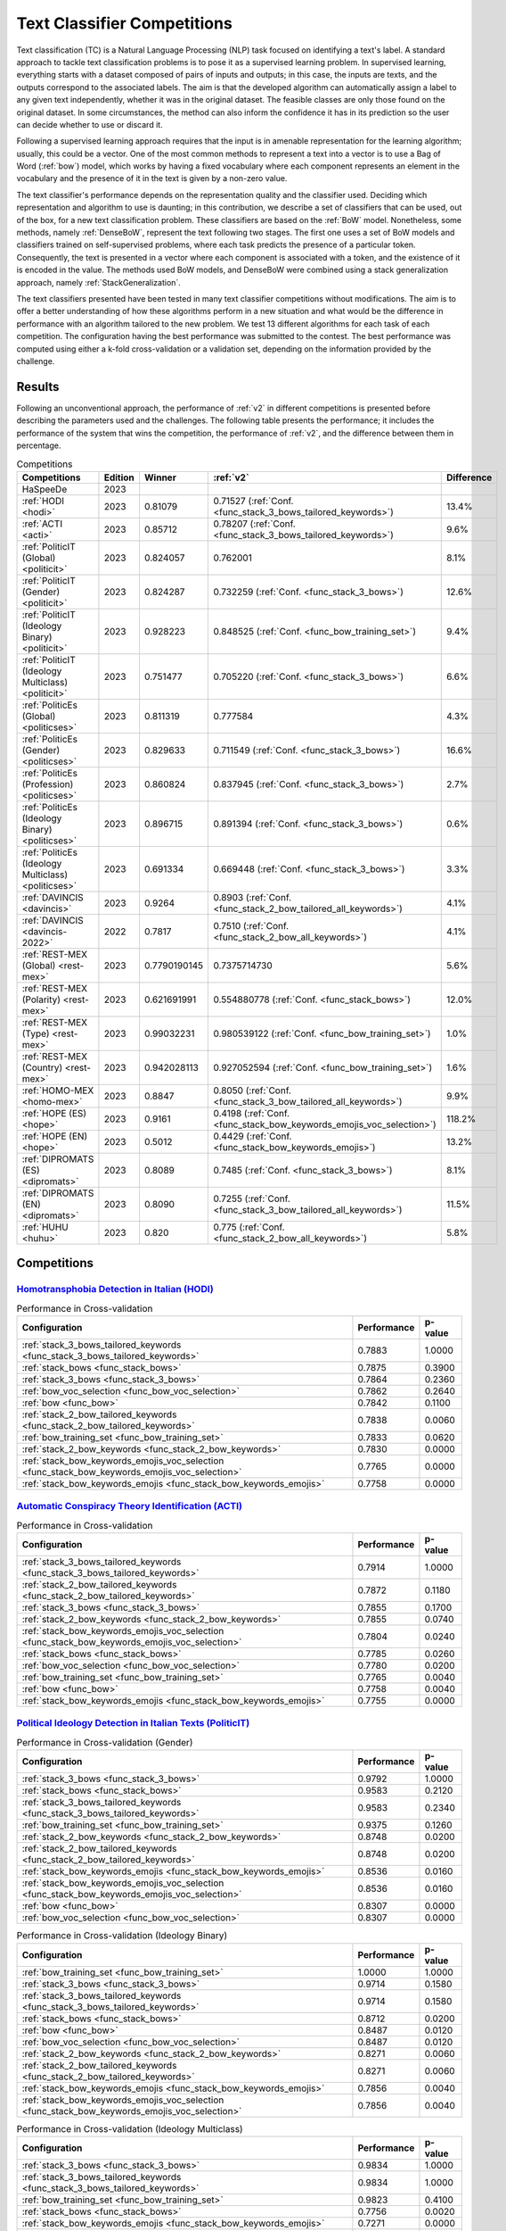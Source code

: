 .. _competition:

====================================
Text Classifier Competitions
====================================
.. image:: https://github.com/INGEOTEC/EvoMSA/actions/workflows/test.yaml/badge.svg
		:target: https://github.com/INGEOTEC/EvoMSA/actions/workflows/test.yaml

.. image:: https://coveralls.io/repos/github/INGEOTEC/EvoMSA/badge.svg?branch=develop
		:target: https://coveralls.io/github/INGEOTEC/EvoMSA?branch=develop

.. image:: https://badge.fury.io/py/EvoMSA.svg
		:target: https://badge.fury.io/py/EvoMSA

.. image:: https://dev.azure.com/conda-forge/feedstock-builds/_apis/build/status/evomsa-feedstock?branchName=main
	    :target: https://dev.azure.com/conda-forge/feedstock-builds/_build/latest?definitionId=16466&branchName=main

.. image:: https://img.shields.io/conda/vn/conda-forge/evomsa.svg
		:target: https://anaconda.org/conda-forge/evomsa

.. image:: https://img.shields.io/conda/pn/conda-forge/evomsa.svg
		:target: https://anaconda.org/conda-forge/evomsa

.. image:: https://readthedocs.org/projects/evomsa/badge/?version=docs
		:target: https://evomsa.readthedocs.io/en/docs/?badge=docs

.. image:: https://colab.research.google.com/assets/colab-badge.svg
		:target: https://colab.research.google.com/github/INGEOTEC/EvoMSA/blob/master/docs/Quickstart.ipynb	   


Text classification (TC) is a Natural Language Processing (NLP) task focused on identifying a text's label. A standard approach to tackle text classification problems is to pose it as a supervised learning problem. In supervised learning, everything starts with a dataset composed of pairs of inputs and outputs; in this case, the inputs are texts, and the outputs correspond to the associated labels. The aim is that the developed algorithm can automatically assign a label to any given text independently, whether it was in the original dataset. The feasible classes are only those found on the original dataset. In some circumstances, the method can also inform the confidence it has in its prediction so the user can decide whether to use or discard it.

Following a supervised learning approach requires that the input is in amenable representation for the learning algorithm; usually, this could be a vector. One of the most common methods to represent a text into a vector is to use a Bag of Word (:ref:`bow`) model, which works by having a fixed vocabulary where each component represents an element in the vocabulary and the presence of it in the text is given by a non-zero value.

The text classifier's performance depends on the representation quality and the classifier used. Deciding which representation and algorithm to use is daunting; in this contribution, we describe a set of classifiers that can be used, out of the box, for a new text classification problem. These classifiers are based on the :ref:`BoW` model. Nonetheless, some methods, namely :ref:`DenseBoW`, represent the text following two stages. The first one uses a set of BoW models and classifiers trained on self-supervised problems, where each task predicts the presence of a particular token. Consequently, the text is presented in a vector where each component is associated with a token, and the existence of it is encoded in the value. The methods used BoW models, and DenseBoW were combined using a stack generalization approach, namely :ref:`StackGeneralization`. 

The text classifiers presented have been tested in many text classifier competitions without modifications. The aim is to offer a better understanding of how these algorithms perform in a new situation and what would be the difference in performance with an algorithm tailored to the new problem. We test 13 different algorithms for each task of each competition. The configuration having the best performance was submitted to the contest. The best performance was computed using either a k-fold cross-validation or a validation set, depending on the information provided by the challenge.

Results
------------------------------

Following an unconventional approach, the performance of :ref:`v2` in different competitions is presented before describing the parameters used and the challenges. The following table presents the performance; it includes the performance of the system that wins the competition, the performance of :ref:`v2`, and the difference between them in percentage. 

.. list-table:: Competitions 
    :header-rows: 1

    * - Competitions
      - Edition
      - Winner 
      - :ref:`v2` 
      - Difference
    * - HaSpeeDe
      - 2023 
      -
      - 
      -
    * - :ref:`HODI <hodi>` 
      - 2023
      - 0.81079 
      - 0.71527 (:ref:`Conf. <func_stack_3_bows_tailored_keywords>`)
      - 13.4%
    * - :ref:`ACTI <acti>`
      - 2023
      - 0.85712
      - 0.78207 (:ref:`Conf. <func_stack_3_bows_tailored_keywords>`)
      - 9.6%
    * - :ref:`PoliticIT (Global) <politicit>`
      - 2023
      - 0.824057
      - 0.762001
      - 8.1%
    * - :ref:`PoliticIT (Gender) <politicit>`
      - 2023
      - 0.824287
      - 0.732259 (:ref:`Conf. <func_stack_3_bows>`)
      - 12.6%
    * - :ref:`PoliticIT (Ideology Binary) <politicit>`
      - 2023
      - 0.928223
      - 0.848525 (:ref:`Conf. <func_bow_training_set>`)
      - 9.4%
    * - :ref:`PoliticIT (Ideology Multiclass) <politicit>`
      - 2023
      - 0.751477
      - 0.705220 (:ref:`Conf. <func_stack_3_bows>`)
      - 6.6%
    * - :ref:`PoliticEs (Global) <politicses>`
      - 2023
      - 0.811319
      - 0.777584
      - 4.3%
    * - :ref:`PoliticEs (Gender) <politicses>`
      - 2023
      - 0.829633
      - 0.711549 (:ref:`Conf. <func_stack_3_bows>`)
      - 16.6%
    * - :ref:`PoliticEs (Profession) <politicses>`
      - 2023
      - 0.860824
      - 0.837945 (:ref:`Conf. <func_stack_3_bows>`)
      - 2.7%
    * - :ref:`PoliticEs (Ideology Binary) <politicses>`
      - 2023
      - 0.896715
      - 0.891394 (:ref:`Conf. <func_stack_3_bows>`)
      - 0.6%
    * - :ref:`PoliticEs (Ideology Multiclass) <politicses>`
      - 2023
      - 0.691334
      - 0.669448 (:ref:`Conf. <func_stack_3_bows>`)
      - 3.3%
    * - :ref:`DAVINCIS <davincis>`
      - 2023
      - 0.9264
      - 0.8903 (:ref:`Conf. <func_stack_2_bow_tailored_all_keywords>`)
      - 4.1%
    * - :ref:`DAVINCIS <davincis-2022>`
      - 2022
      - 0.7817
      - 0.7510 (:ref:`Conf. <func_stack_2_bow_all_keywords>`)
      - 4.1%
    * - :ref:`REST-MEX (Global) <rest-mex>`
      - 2023
      - 0.7790190145
      - 0.7375714730
      - 5.6%
    * - :ref:`REST-MEX (Polarity) <rest-mex>`
      - 2023
      - 0.621691991
      - 0.554880778 (:ref:`Conf. <func_stack_bows>`)
      - 12.0%
    * - :ref:`REST-MEX (Type) <rest-mex>`
      - 2023
      - 0.99032231
      - 0.980539122 (:ref:`Conf. <func_bow_training_set>`)
      - 1.0%
    * - :ref:`REST-MEX (Country) <rest-mex>`
      - 2023
      - 0.942028113
      - 0.927052594 (:ref:`Conf. <func_bow_training_set>`)
      - 1.6%    
    * - :ref:`HOMO-MEX <homo-mex>`
      - 2023
      - 0.8847
      - 0.8050 (:ref:`Conf. <func_stack_3_bow_tailored_all_keywords>`)
      - 9.9%
    * - :ref:`HOPE (ES) <hope>`
      - 2023
      - 0.9161
      - 0.4198 (:ref:`Conf. <func_stack_bow_keywords_emojis_voc_selection>`)
      - 118.2%
    * - :ref:`HOPE (EN) <hope>`
      - 2023
      - 0.5012
      - 0.4429 (:ref:`Conf. <func_stack_bow_keywords_emojis>`)
      - 13.2%
    * - :ref:`DIPROMATS (ES) <dipromats>`
      - 2023
      - 0.8089
      - 0.7485 (:ref:`Conf. <func_stack_3_bows>`)
      - 8.1%
    * - :ref:`DIPROMATS (EN) <dipromats>`
      - 2023
      - 0.8090
      - 0.7255 (:ref:`Conf. <func_stack_3_bow_tailored_all_keywords>`)
      - 11.5%
    * - :ref:`HUHU <huhu>`
      - 2023
      - 0.820
      - 0.775 (:ref:`Conf. <func_stack_2_bow_all_keywords>`)
      - 5.8%

Competitions
------------------------------

.. _hodi:

`Homotransphobia Detection in Italian (HODI) <https://hodi-evalita.github.io>`_
^^^^^^^^^^^^^^^^^^^^^^^^^^^^^^^^^^^^^^^^^^^^^^^^^^^^^^^^^^^^^^^^^^^^^^^^^^^^^^^^^

.. list-table:: Performance in Cross-validation
    :header-rows: 1

    * - Configuration
      - Performance
      - p-value
    * - :ref:`stack_3_bows_tailored_keywords <func_stack_3_bows_tailored_keywords>`
      - 0.7883
      - 1.0000
    * - :ref:`stack_bows <func_stack_bows>`
      - 0.7875
      - 0.3900
    * - :ref:`stack_3_bows <func_stack_3_bows>`
      - 0.7864
      - 0.2360
    * - :ref:`bow_voc_selection <func_bow_voc_selection>`
      - 0.7862
      - 0.2640
    * - :ref:`bow <func_bow>`
      - 0.7842
      - 0.1100
    * - :ref:`stack_2_bow_tailored_keywords <func_stack_2_bow_tailored_keywords>`
      - 0.7838
      - 0.0060
    * - :ref:`bow_training_set <func_bow_training_set>`
      - 0.7833
      - 0.0620
    * - :ref:`stack_2_bow_keywords <func_stack_2_bow_keywords>`
      - 0.7830
      - 0.0000
    * - :ref:`stack_bow_keywords_emojis_voc_selection <func_stack_bow_keywords_emojis_voc_selection>`
      - 0.7765
      - 0.0000
    * - :ref:`stack_bow_keywords_emojis <func_stack_bow_keywords_emojis>`
      - 0.7758
      - 0.0000

.. _acti:

`Automatic Conspiracy Theory Identification (ACTI) <https://russogiuseppe.github.io/ACTI>`_
^^^^^^^^^^^^^^^^^^^^^^^^^^^^^^^^^^^^^^^^^^^^^^^^^^^^^^^^^^^^^^^^^^^^^^^^^^^^^^^^^^^^^^^^^^^^^^

.. list-table:: Performance in Cross-validation
    :header-rows: 1

    * - Configuration
      - Performance
      - p-value
    * - :ref:`stack_3_bows_tailored_keywords <func_stack_3_bows_tailored_keywords>`
      - 0.7914
      - 1.0000
    * - :ref:`stack_2_bow_tailored_keywords <func_stack_2_bow_tailored_keywords>`
      - 0.7872
      - 0.1180
    * - :ref:`stack_3_bows <func_stack_3_bows>`
      - 0.7855
      - 0.1700
    * - :ref:`stack_2_bow_keywords <func_stack_2_bow_keywords>`
      - 0.7855
      - 0.0740
    * - :ref:`stack_bow_keywords_emojis_voc_selection <func_stack_bow_keywords_emojis_voc_selection>`
      - 0.7804
      - 0.0240
    * - :ref:`stack_bows <func_stack_bows>`
      - 0.7785
      - 0.0260
    * - :ref:`bow_voc_selection <func_bow_voc_selection>`
      - 0.7780
      - 0.0200
    * - :ref:`bow_training_set <func_bow_training_set>`
      - 0.7765
      - 0.0040
    * - :ref:`bow <func_bow>`
      - 0.7758
      - 0.0040
    * - :ref:`stack_bow_keywords_emojis <func_stack_bow_keywords_emojis>`
      - 0.7755
      - 0.0000


.. _politicit:

`Political Ideology Detection in Italian Texts (PoliticIT) <https://codalab.lisn.upsaclay.fr/competitions/8507>`_ 
^^^^^^^^^^^^^^^^^^^^^^^^^^^^^^^^^^^^^^^^^^^^^^^^^^^^^^^^^^^^^^^^^^^^^^^^^^^^^^^^^^^^^^^^^^^^^^^^^^^^^^^^^^^^^^^^^^^^

.. list-table:: Performance in Cross-validation (Gender)
    :header-rows: 1

    * - Configuration
      - Performance
      - p-value
    * - :ref:`stack_3_bows <func_stack_3_bows>`
      - 0.9792
      - 1.0000
    * - :ref:`stack_bows <func_stack_bows>`
      - 0.9583
      - 0.2120
    * - :ref:`stack_3_bows_tailored_keywords <func_stack_3_bows_tailored_keywords>`
      - 0.9583
      - 0.2340
    * - :ref:`bow_training_set <func_bow_training_set>`
      - 0.9375
      - 0.1260
    * - :ref:`stack_2_bow_keywords <func_stack_2_bow_keywords>`
      - 0.8748
      - 0.0200
    * - :ref:`stack_2_bow_tailored_keywords <func_stack_2_bow_tailored_keywords>`
      - 0.8748
      - 0.0200
    * - :ref:`stack_bow_keywords_emojis <func_stack_bow_keywords_emojis>`
      - 0.8536
      - 0.0160
    * - :ref:`stack_bow_keywords_emojis_voc_selection <func_stack_bow_keywords_emojis_voc_selection>`
      - 0.8536
      - 0.0160
    * - :ref:`bow <func_bow>`
      - 0.8307
      - 0.0000
    * - :ref:`bow_voc_selection <func_bow_voc_selection>`
      - 0.8307
      - 0.0000


.. list-table:: Performance in Cross-validation (Ideology Binary)
    :header-rows: 1

    * - Configuration
      - Performance
      - p-value
    * - :ref:`bow_training_set <func_bow_training_set>`
      - 1.0000
      - 1.0000
    * - :ref:`stack_3_bows <func_stack_3_bows>`
      - 0.9714
      - 0.1580
    * - :ref:`stack_3_bows_tailored_keywords <func_stack_3_bows_tailored_keywords>`
      - 0.9714
      - 0.1580
    * - :ref:`stack_bows <func_stack_bows>`
      - 0.8712
      - 0.0200
    * - :ref:`bow <func_bow>`
      - 0.8487
      - 0.0120
    * - :ref:`bow_voc_selection <func_bow_voc_selection>`
      - 0.8487
      - 0.0120
    * - :ref:`stack_2_bow_keywords <func_stack_2_bow_keywords>`
      - 0.8271
      - 0.0060
    * - :ref:`stack_2_bow_tailored_keywords <func_stack_2_bow_tailored_keywords>`
      - 0.8271
      - 0.0060
    * - :ref:`stack_bow_keywords_emojis <func_stack_bow_keywords_emojis>`
      - 0.7856
      - 0.0040
    * - :ref:`stack_bow_keywords_emojis_voc_selection <func_stack_bow_keywords_emojis_voc_selection>`
      - 0.7856
      - 0.0040


.. list-table:: Performance in Cross-validation (Ideology Multiclass)
    :header-rows: 1

    * - Configuration
      - Performance
      - p-value
    * - :ref:`stack_3_bows <func_stack_3_bows>`
      - 0.9834
      - 1.0000
    * - :ref:`stack_3_bows_tailored_keywords <func_stack_3_bows_tailored_keywords>`
      - 0.9834
      - 1.0000
    * - :ref:`bow_training_set <func_bow_training_set>`
      - 0.9823
      - 0.4100
    * - :ref:`stack_bows <func_stack_bows>`
      - 0.7756
      - 0.0020
    * - :ref:`stack_bow_keywords_emojis <func_stack_bow_keywords_emojis>`
      - 0.7271
      - 0.0000
    * - :ref:`stack_2_bow_tailored_keywords <func_stack_2_bow_tailored_keywords>`
      - 0.7271
      - 0.0000
    * - :ref:`stack_bow_keywords_emojis_voc_selection <func_stack_bow_keywords_emojis_voc_selection>`
      - 0.7111
      - 0.0000
    * - :ref:`stack_2_bow_keywords <func_stack_2_bow_keywords>`
      - 0.7111
      - 0.0000
    * - :ref:`bow <func_bow>`
      - 0.5308
      - 0.0000
    * - :ref:`bow_voc_selection <func_bow_voc_selection>`
      - 0.5308
      - 0.0000


.. _politicses:

`Political Ideology Detection in Spanish Texts (PoliticEs) <https://codalab.lisn.upsaclay.fr/competitions/10173>`_
^^^^^^^^^^^^^^^^^^^^^^^^^^^^^^^^^^^^^^^^^^^^^^^^^^^^^^^^^^^^^^^^^^^^^^^^^^^^^^^^^^^^^^^^^^^^^^^^^^^^^^^^^^^^^^^^^^^^

.. list-table:: Performance in Cross-validation (Gender)
    :header-rows: 1

    * - Configuration
      - Performance
      - p-value
    * - :ref:`bow_training_set <func_bow_training_set>`
      - 1.0000
      - 1.0000
    * - :ref:`stack_3_bows <func_stack_3_bows>`
      - 0.9764
      - 0.1080
    * - :ref:`stack_3_bows_tailored_keywords <func_stack_3_bows_tailored_keywords>`
      - 0.9643
      - 0.0660
    * - :ref:`stack_3_bow_tailored_all_keywords <func_stack_3_bow_tailored_all_keywords>`
      - 0.9643
      - 0.0660
    * - :ref:`stack_bows <func_stack_bows>`
      - 0.9406
      - 0.0200
    * - :ref:`stack_2_bow_keywords <func_stack_2_bow_keywords>`
      - 0.9406
      - 0.0200
    * - :ref:`stack_2_bow_tailored_keywords <func_stack_2_bow_tailored_keywords>`
      - 0.9406
      - 0.0200
    * - :ref:`stack_2_bow_all_keywords <func_stack_2_bow_all_keywords>`
      - 0.9406
      - 0.0200
    * - :ref:`stack_2_bow_tailored_all_keywords <func_stack_2_bow_tailored_all_keywords>`
      - 0.9406
      - 0.0200
    * - :ref:`bow <func_bow>`
      - 0.9398
      - 0.0320
    * - :ref:`bow_voc_selection <func_bow_voc_selection>`
      - 0.9398
      - 0.0320
    * - :ref:`stack_bow_keywords_emojis <func_stack_bow_keywords_emojis>`
      - 0.9291
      - 0.0180
    * - :ref:`stack_bow_keywords_emojis_voc_selection <func_stack_bow_keywords_emojis_voc_selection>`
      - 0.9291
      - 0.0180



.. list-table:: Performance in Cross-validation (Profession)
    :header-rows: 1

    * - Configuration
      - Performance
      - p-value
    * - :ref:`stack_3_bows <func_stack_3_bows>`
      - 1.0000
      - 1.0000
    * - :ref:`bow_training_set <func_bow_training_set>`
      - 1.0000
      - 1.0000
    * - :ref:`stack_3_bows_tailored_keywords <func_stack_3_bows_tailored_keywords>`
      - 1.0000
      - 1.0000
    * - :ref:`stack_3_bow_tailored_all_keywords <func_stack_3_bow_tailored_all_keywords>`
      - 1.0000
      - 1.0000
    * - :ref:`bow <func_bow>`
      - 0.9756
      - 0.0680
    * - :ref:`bow_voc_selection <func_bow_voc_selection>`
      - 0.9756
      - 0.0680
    * - :ref:`stack_bows <func_stack_bows>`
      - 0.9597
      - 0.1920
    * - :ref:`stack_bow_keywords_emojis <func_stack_bow_keywords_emojis>`
      - 0.9352
      - 0.1000
    * - :ref:`stack_bow_keywords_emojis_voc_selection <func_stack_bow_keywords_emojis_voc_selection>`
      - 0.9352
      - 0.1000
    * - :ref:`stack_2_bow_keywords <func_stack_2_bow_keywords>`
      - 0.9105
      - 0.0920
    * - :ref:`stack_2_bow_all_keywords <func_stack_2_bow_all_keywords>`
      - 0.9105
      - 0.0920
    * - :ref:`stack_2_bow_tailored_keywords <func_stack_2_bow_tailored_keywords>`
      - 0.9022
      - 0.0880
    * - :ref:`stack_2_bow_tailored_all_keywords <func_stack_2_bow_tailored_all_keywords>`
      - 0.9022
      - 0.0880


.. list-table:: Performance in Cross-validation (Ideology Binary)
    :header-rows: 1

    * - Configuration
      - Performance
      - p-value
    * - :ref:`stack_3_bows <func_stack_3_bows>`
      - 1.0000
      - 1.0000
    * - :ref:`bow_training_set <func_bow_training_set>`
      - 1.0000
      - 1.0000
    * - :ref:`stack_3_bows_tailored_keywords <func_stack_3_bows_tailored_keywords>`
      - 1.0000
      - 1.0000
    * - :ref:`stack_3_bow_tailored_all_keywords <func_stack_3_bow_tailored_all_keywords>`
      - 1.0000
      - 1.0000
    * - :ref:`stack_bow_keywords_emojis_voc_selection <func_stack_bow_keywords_emojis_voc_selection>`
      - 0.9657
      - 0.0740
    * - :ref:`stack_2_bow_keywords <func_stack_2_bow_keywords>`
      - 0.9657
      - 0.0760
    * - :ref:`stack_2_bow_tailored_keywords <func_stack_2_bow_tailored_keywords>`
      - 0.9657
      - 0.0760
    * - :ref:`stack_2_bow_all_keywords <func_stack_2_bow_all_keywords>`
      - 0.9657
      - 0.0760
    * - :ref:`stack_2_bow_tailored_all_keywords <func_stack_2_bow_tailored_all_keywords>`
      - 0.9657
      - 0.0760
    * - :ref:`bow <func_bow>`
      - 0.9545
      - 0.0420
    * - :ref:`bow_voc_selection <func_bow_voc_selection>`
      - 0.9545
      - 0.0420
    * - :ref:`stack_bows <func_stack_bows>`
      - 0.9545
      - 0.0420
    * - :ref:`stack_bow_keywords_emojis <func_stack_bow_keywords_emojis>`
      - 0.9541
      - 0.0620


.. list-table:: Performance in Cross-validation (Ideology Multiclass)
    :header-rows: 1

    * - Configuration
      - Performance
      - p-value
    * - :ref:`stack_3_bows <func_stack_3_bows>`
      - 1.0000
      - 1.0000
    * - :ref:`bow_training_set <func_bow_training_set>`
      - 1.0000
      - 1.0000
    * - :ref:`stack_3_bows_tailored_keywords <func_stack_3_bows_tailored_keywords>`
      - 0.9889
      - 0.1780
    * - :ref:`stack_3_bow_tailored_all_keywords <func_stack_3_bow_tailored_all_keywords>`
      - 0.9889
      - 0.1780
    * - :ref:`bow <func_bow>`
      - 0.9644
      - 0.0400
    * - :ref:`bow_voc_selection <func_bow_voc_selection>`
      - 0.9644
      - 0.0400
    * - :ref:`stack_bows <func_stack_bows>`
      - 0.9369
      - 0.0160
    * - :ref:`stack_2_bow_keywords <func_stack_2_bow_keywords>`
      - 0.9225
      - 0.0000
    * - :ref:`stack_2_bow_all_keywords <func_stack_2_bow_all_keywords>`
      - 0.9225
      - 0.0000
    * - :ref:`stack_2_bow_tailored_keywords <func_stack_2_bow_tailored_keywords>`
      - 0.9121
      - 0.0040
    * - :ref:`stack_2_bow_tailored_all_keywords <func_stack_2_bow_tailored_all_keywords>`
      - 0.9121
      - 0.0040
    * - :ref:`stack_bow_keywords_emojis_voc_selection <func_stack_bow_keywords_emojis_voc_selection>`
      - 0.8475
      - 0.0000
    * - :ref:`stack_bow_keywords_emojis <func_stack_bow_keywords_emojis>`
      - 0.8467
      - 0.0000


.. _davincis:

`Detection of Aggressive and Violent Incidents from Social Media in Spanish (DAVINCIS) <https://sites.google.com/view/davincis-iberlef-2023>`_
^^^^^^^^^^^^^^^^^^^^^^^^^^^^^^^^^^^^^^^^^^^^^^^^^^^^^^^^^^^^^^^^^^^^^^^^^^^^^^^^^^^^^^^^^^^^^^^^^^^^^^^^^^^^^^^^^^^^^^^^^^^^^^^^^^^^^^^^^^^^^^^^

.. list-table:: Performance in Cross-validation
    :header-rows: 1

    * - Configuration
      - Performance
      - p-value
    * - :ref:`stack_2_bow_tailored_all_keywords <func_stack_2_bow_tailored_all_keywords>`
      - 0.8984
      - 1.0000
    * - :ref:`stack_3_bows_tailored_keywords <func_stack_3_bows_tailored_keywords>`
      - 0.8971
      - 0.2260
    * - :ref:`stack_3_bow_tailored_all_keywords <func_stack_3_bow_tailored_all_keywords>`
      - 0.8968
      - 0.2120
    * - :ref:`stack_2_bow_tailored_keywords <func_stack_2_bow_tailored_keywords>`
      - 0.8966
      - 0.1580
    * - :ref:`stack_2_bow_keywords <func_stack_2_bow_keywords>`
      - 0.8955
      - 0.0540
    * - :ref:`stack_2_bow_all_keywords <func_stack_2_bow_all_keywords>`
      - 0.8951
      - 0.0440
    * - :ref:`stack_3_bows <func_stack_3_bows>`
      - 0.8931
      - 0.0760
    * - :ref:`bow_voc_selection <func_bow_voc_selection>`
      - 0.8907
      - 0.0260
    * - :ref:`bow <func_bow>`
      - 0.8894
      - 0.0180
    * - :ref:`bow_training_set <func_bow_training_set>`
      - 0.8892
      - 0.0060
    * - :ref:`stack_bows <func_stack_bows>`
      - 0.8879
      - 0.0020
    * - :ref:`stack_bow_keywords_emojis <func_stack_bow_keywords_emojis>`
      - 0.8863
      - 0.0000
    * - :ref:`stack_bow_keywords_emojis_voc_selection <func_stack_bow_keywords_emojis_voc_selection>`
      - 0.8859
      - 0.0000

.. _davincis-2022:

`Detection of Aggressive and Violent Incidents from Social Media in Spanish (DAVINCIS 2022) <https://sites.google.com/view/davincis-iberlef/home>`_
^^^^^^^^^^^^^^^^^^^^^^^^^^^^^^^^^^^^^^^^^^^^^^^^^^^^^^^^^^^^^^^^^^^^^^^^^^^^^^^^^^^^^^^^^^^^^^^^^^^^^^^^^^^^^^^^^^^^^^^^^^^^^^^^^^^^^^^^^^^^^^^^^^^^^

.. list-table:: Performance in Cross-validation
    :header-rows: 1

    * - Configuration
      - Performance
      - p-value
    * - :ref:`stack_2_bow_all_keywords <func_stack_2_bow_all_keywords>`
      - 0.8447
      - 1.0000
    * - :ref:`stack_2_bow_tailored_all_keywords <func_stack_2_bow_tailored_all_keywords>`
      - 0.8361
      - 0.0000
    * - :ref:`stack_3_bow_tailored_all_keywords <func_stack_3_bow_tailored_all_keywords>`
      - 0.8219
      - 0.0000
    * - :ref:`stack_bow_keywords_emojis <func_stack_bow_keywords_emojis>`
      - 0.7595
      - 0.0000
    * - :ref:`stack_bow_keywords_emojis_voc_selection <func_stack_bow_keywords_emojis_voc_selection>`
      - 0.7588
      - 0.0000
    * - :ref:`stack_2_bow_tailored_keywords <func_stack_2_bow_tailored_keywords>`
      - 0.7572
      - 0.0000
    * - :ref:`stack_3_bows_tailored_keywords <func_stack_3_bows_tailored_keywords>`
      - 0.7555
      - 0.0000
    * - :ref:`stack_2_bow_keywords <func_stack_2_bow_keywords>`
      - 0.7525
      - 0.0000
    * - :ref:`bow_voc_selection <func_bow_voc_selection>`
      - 0.7342
      - 0.0000
    * - :ref:`bow_training_set <func_bow_training_set>`
      - 0.7337
      - 0.0000
    * - :ref:`stack_bows <func_stack_bows>`
      - 0.7329
      - 0.0000
    * - :ref:`stack_3_bows <func_stack_3_bows>`
      - 0.7329
      - 0.0000
    * - :ref:`bow <func_bow>`
      - 0.7324
      - 0.0000


.. _rest-mex:

`Research on Sentiment Analysis Task for Mexican Tourist Texts (REST-MEX) <https://sites.google.com/cimat.mx/rest-mex2023>`_
^^^^^^^^^^^^^^^^^^^^^^^^^^^^^^^^^^^^^^^^^^^^^^^^^^^^^^^^^^^^^^^^^^^^^^^^^^^^^^^^^^^^^^^^^^^^^^^^^^^^^^^^^^^^^^^^^^^^^^^^^^^^^^

.. list-table:: Performance in Cross-validation (Polarity)
    :header-rows: 1

    * - Configuration
      - Performance
      - p-value
    * - :ref:`stack_bows <func_stack_bows>`
      - 0.5605
      - 1.0000
    * - :ref:`stack_3_bows <func_stack_3_bows>`
      - 0.5603
      - 0.4140
    * - :ref:`stack_3_bows_tailored_keywords <func_stack_3_bows_tailored_keywords>`
      - 0.5472
      - 0.0000
    * - :ref:`stack_3_bow_tailored_all_keywords <func_stack_3_bow_tailored_all_keywords>`
      - 0.5467
      - 0.0000
    * - :ref:`stack_2_bow_tailored_keywords <func_stack_2_bow_tailored_keywords>`
      - 0.5448
      - 0.0000
    * - :ref:`stack_2_bow_tailored_all_keywords <func_stack_2_bow_tailored_all_keywords>`
      - 0.5446
      - 0.0000
    * - :ref:`stack_2_bow_all_keywords <func_stack_2_bow_all_keywords>`
      - 0.5431
      - 0.0000
    * - :ref:`stack_2_bow_keywords <func_stack_2_bow_keywords>`
      - 0.5420
      - 0.0000
    * - :ref:`stack_bow_keywords_emojis_voc_selection <func_stack_bow_keywords_emojis_voc_selection>`
      - 0.5346
      - 0.0000
    * - :ref:`stack_bow_keywords_emojis <func_stack_bow_keywords_emojis>`
      - 0.5310
      - 0.0000
    * - :ref:`bow_training_set <func_bow_training_set>`
      - 0.5179
      - 0.0000
    * - :ref:`bow <func_bow>`
      - 0.5167
      - 0.0000
    * - :ref:`bow_voc_selection <func_bow_voc_selection>`
      - 0.5152
      - 0.0000

.. list-table:: Performance in Cross-validation (Type)
    :header-rows: 1

    * - Configuration
      - Performance
      - p-value
    * - :ref:`bow_training_set <func_bow_training_set>`
      - 0.9802
      - 1.0000
    * - :ref:`bow <func_bow>`
      - 0.9793
      - 0.0040
    * - :ref:`stack_3_bows <func_stack_3_bows>`
      - 0.9793
      - 0.0000
    * - :ref:`bow_voc_selection <func_bow_voc_selection>`
      - 0.9792
      - 0.0000
    * - :ref:`stack_3_bow_tailored_all_keywords <func_stack_3_bow_tailored_all_keywords>`
      - 0.9783
      - 0.0000
    * - :ref:`stack_3_bows_tailored_keywords <func_stack_3_bows_tailored_keywords>`
      - 0.9783
      - 0.0000
    * - :ref:`stack_bows <func_stack_bows>`
      - 0.9782
      - 0.0000
    * - :ref:`stack_2_bow_tailored_keywords <func_stack_2_bow_tailored_keywords>`
      - 0.9773
      - 0.0000
    * - :ref:`stack_2_bow_tailored_all_keywords <func_stack_2_bow_tailored_all_keywords>`
      - 0.9773
      - 0.0000
    * - :ref:`stack_2_bow_keywords <func_stack_2_bow_keywords>`
      - 0.9769
      - 0.0000
    * - :ref:`stack_2_bow_all_keywords <func_stack_2_bow_all_keywords>`
      - 0.9768
      - 0.0000
    * - :ref:`stack_bow_keywords_emojis <func_stack_bow_keywords_emojis>`
      - 0.9743
      - 0.0000
    * - :ref:`stack_bow_keywords_emojis_voc_selection <func_stack_bow_keywords_emojis_voc_selection>`
      - 0.9742
      - 0.0000


.. list-table:: Performance in Cross-validation (Country)
    :header-rows: 1

    * - Configuration
      - Performance
      - p-value
    * - :ref:`bow_training_set <func_bow_training_set>`
      - 0.9260
      - 1.0000
    * - :ref:`stack_3_bows <func_stack_3_bows>`
      - 0.9225
      - 0.0000
    * - :ref:`bow_voc_selection <func_bow_voc_selection>`
      - 0.9200
      - 0.0000
    * - :ref:`bow <func_bow>`
      - 0.9194
      - 0.0000
    * - :ref:`stack_bows <func_stack_bows>`
      - 0.9167
      - 0.0000
    * - :ref:`stack_3_bow_tailored_all_keywords <func_stack_3_bow_tailored_all_keywords>`
      - 0.9166
      - 0.0000
    * - :ref:`stack_3_bows_tailored_keywords <func_stack_3_bows_tailored_keywords>`
      - 0.9164
      - 0.0000
    * - :ref:`stack_2_bow_tailored_all_keywords <func_stack_2_bow_tailored_all_keywords>`
      - 0.9101
      - 0.0000
    * - :ref:`stack_2_bow_tailored_keywords <func_stack_2_bow_tailored_keywords>`
      - 0.9097
      - 0.0000
    * - :ref:`stack_2_bow_keywords <func_stack_2_bow_keywords>`
      - 0.9076
      - 0.0000
    * - :ref:`stack_2_bow_all_keywords <func_stack_2_bow_all_keywords>`
      - 0.9076
      - 0.0000
    * - :ref:`stack_bow_keywords_emojis <func_stack_bow_keywords_emojis>`
      - 0.8951
      - 0.0000
    * - :ref:`stack_bow_keywords_emojis_voc_selection <func_stack_bow_keywords_emojis_voc_selection>`
      - 0.8949
      - 0.0000


.. _homo-mex:

`Hate Speech Detection towards the Mexican Spanish Speaking LGBT+ Population (HOMO-MEX) <https://codalab.lisn.upsaclay.fr/competitions/10019>`_
^^^^^^^^^^^^^^^^^^^^^^^^^^^^^^^^^^^^^^^^^^^^^^^^^^^^^^^^^^^^^^^^^^^^^^^^^^^^^^^^^^^^^^^^^^^^^^^^^^^^^^^^^^^^^^^^^^^^^^^^^^^^^^^^^^^^^^^^^^^^^^^^^

.. list-table:: Performance in Cross-validation
    :header-rows: 1

    * - Configuration
      - Performance
      - p-value
    * - :ref:`stack_3_bow_tailored_all_keywords <func_stack_3_bow_tailored_all_keywords>`
      - 0.7914
      - 1.0000
    * - :ref:`stack_2_bow_tailored_all_keywords <func_stack_2_bow_tailored_all_keywords>`
      - 0.7912
      - 0.4460
    * - :ref:`stack_2_bow_tailored_keywords <func_stack_2_bow_tailored_keywords>`
      - 0.7908
      - 0.3420
    * - :ref:`stack_2_bow_keywords <func_stack_2_bow_keywords>`
      - 0.7904
      - 0.2980
    * - :ref:`stack_2_bow_all_keywords <func_stack_2_bow_all_keywords>`
      - 0.7903
      - 0.2700
    * - :ref:`stack_3_bows_tailored_keywords <func_stack_3_bows_tailored_keywords>`
      - 0.7901
      - 0.0740
    * - :ref:`stack_bow_keywords_emojis_voc_selection <func_stack_bow_keywords_emojis_voc_selection>`
      - 0.7885
      - 0.1300
    * - :ref:`stack_bows <func_stack_bows>`
      - 0.7880
      - 0.1460
    * - :ref:`stack_bow_keywords_emojis <func_stack_bow_keywords_emojis>`
      - 0.7871
      - 0.0660
    * - :ref:`stack_3_bows <func_stack_3_bows>`
      - 0.7861
      - 0.0160
    * - :ref:`bow_voc_selection <func_bow_voc_selection>`
      - 0.7689
      - 0.0000
    * - :ref:`bow <func_bow>`
      - 0.7669
      - 0.0000
    * - :ref:`bow_training_set <func_bow_training_set>`
      - 0.7553
      - 0.0000


.. _hope:

`Multilingual Hope Speech Detection (HOPE) <https://codalab.lisn.upsaclay.fr/competitions/10215>`_
^^^^^^^^^^^^^^^^^^^^^^^^^^^^^^^^^^^^^^^^^^^^^^^^^^^^^^^^^^^^^^^^^^^^^^^^^^^^^^^^^^^^^^^^^^^^^^^^^^^^^

.. list-table:: Performance in Cross-validation (Spanish)
    :header-rows: 1

    * - Configuration
      - Performance
      - p-value
    * - :ref:`stack_bow_keywords_emojis_voc_selection <func_stack_bow_keywords_emojis_voc_selection>`
      - 0.8224
      - 1.0000
    * - :ref:`stack_bow_keywords_emojis <func_stack_bow_keywords_emojis>`
      - 0.8217
      - 0.3580
    * - :ref:`stack_3_bows_tailored_keywords <func_stack_3_bows_tailored_keywords>`
      - 0.8192
      - 0.3680
    * - :ref:`stack_2_bow_all_keywords <func_stack_2_bow_all_keywords>`
      - 0.8192
      - 0.3040
    * - :ref:`stack_3_bow_tailored_all_keywords <func_stack_3_bow_tailored_all_keywords>`
      - 0.8192
      - 0.3680
    * - :ref:`stack_2_bow_tailored_all_keywords <func_stack_2_bow_tailored_all_keywords>`
      - 0.8159
      - 0.1740
    * - :ref:`stack_2_bow_keywords <func_stack_2_bow_keywords>`
      - 0.8152
      - 0.1500
    * - :ref:`stack_2_bow_tailored_keywords <func_stack_2_bow_tailored_keywords>`
      - 0.8119
      - 0.1020
    * - :ref:`stack_3_bows <func_stack_3_bows>`
      - 0.7998
      - 0.0460
    * - :ref:`bow <func_bow>`
      - 0.7966
      - 0.0260
    * - :ref:`stack_bows <func_stack_bows>`
      - 0.7966
      - 0.0260
    * - :ref:`bow_voc_selection <func_bow_voc_selection>`
      - 0.7902
      - 0.0040
    * - :ref:`bow_training_set <func_bow_training_set>`
      - 0.7807
      - 0.0000


.. list-table:: Performance in Cross-validation (English)
    :header-rows: 1

    * - Configuration
      - Performance
      - p-value
    * - :ref:`stack_bow_keywords_emojis <func_stack_bow_keywords_emojis>`
      - 0.7807
      - 1.0000
    * - :ref:`stack_bow_keywords_emojis_voc_selection <func_stack_bow_keywords_emojis_voc_selection>`
      - 0.7801
      - 0.4600
    * - :ref:`stack_bows <func_stack_bows>`
      - 0.7753
      - 0.2860
    * - :ref:`stack_2_bow_tailored_keywords <func_stack_2_bow_tailored_keywords>`
      - 0.7691
      - 0.0300
    * - :ref:`stack_2_bow_tailored_all_keywords <func_stack_2_bow_tailored_all_keywords>`
      - 0.7690
      - 0.0260
    * - :ref:`stack_2_bow_keywords <func_stack_2_bow_keywords>`
      - 0.7680
      - 0.0220
    * - :ref:`stack_2_bow_all_keywords <func_stack_2_bow_all_keywords>`
      - 0.7662
      - 0.0120
    * - :ref:`stack_3_bow_tailored_all_keywords <func_stack_3_bow_tailored_all_keywords>`
      - 0.7661
      - 0.0200
    * - :ref:`stack_3_bows_tailored_keywords <func_stack_3_bows_tailored_keywords>`
      - 0.7640
      - 0.0120
    * - :ref:`stack_3_bows <func_stack_3_bows>`
      - 0.7575
      - 0.0020
    * - :ref:`bow_training_set <func_bow_training_set>`
      - 0.7379
      - 0.0020
    * - :ref:`bow <func_bow>`
      - 0.7300
      - 0.0000
    * - :ref:`bow_voc_selection <func_bow_voc_selection>`
      - 0.7221
      - 0.0000


.. _dipromats:

`Automatic Detection and Characterization of Propaganda Techniques from Diplomats (DIPROMATS) <https://sites.google.com/view/dipromats2023>`_
^^^^^^^^^^^^^^^^^^^^^^^^^^^^^^^^^^^^^^^^^^^^^^^^^^^^^^^^^^^^^^^^^^^^^^^^^^^^^^^^^^^^^^^^^^^^^^^^^^^^^^^^^^^^^^^^^^^^^^^^^^^^^^^^^^^^^^^^^^^^^^

.. list-table:: Performance in Cross-validation (Spanish)
    :header-rows: 1

    * - Configuration
      - Performance
      - p-value
    * - :ref:`stack_3_bows <func_stack_3_bows>`
      - 0.6551
      - 1.0000
    * - :ref:`stack_3_bow_tailored_all_keywords <func_stack_3_bow_tailored_all_keywords>`
      - 0.6544
      - 0.4180
    * - :ref:`stack_3_bows_tailored_keywords <func_stack_3_bows_tailored_keywords>`
      - 0.6515
      - 0.2200
    * - :ref:`stack_2_bow_tailored_all_keywords <func_stack_2_bow_tailored_all_keywords>`
      - 0.6514
      - 0.2500
    * - :ref:`stack_bows <func_stack_bows>`
      - 0.6488
      - 0.1120
    * - :ref:`stack_2_bow_keywords <func_stack_2_bow_keywords>`
      - 0.6486
      - 0.1360
    * - :ref:`stack_2_bow_tailored_keywords <func_stack_2_bow_tailored_keywords>`
      - 0.6486
      - 0.1360
    * - :ref:`stack_bow_keywords_emojis_voc_selection <func_stack_bow_keywords_emojis_voc_selection>`
      - 0.6486
      - 0.1520
    * - :ref:`stack_bow_keywords_emojis <func_stack_bow_keywords_emojis>`
      - 0.6485
      - 0.1480
    * - :ref:`stack_2_bow_all_keywords <func_stack_2_bow_all_keywords>`
      - 0.6484
      - 0.1180
    * - :ref:`bow_training_set <func_bow_training_set>`
      - 0.6290
      - 0.0080
    * - :ref:`bow <func_bow>`
      - 0.6136
      - 0.0000
    * - :ref:`bow_voc_selection <func_bow_voc_selection>`
      - 0.6123
      - 0.0000


.. list-table:: Performance in Cross-validation (English)
    :header-rows: 1

    * - Configuration
      - Performance
      - p-value
    * - :ref:`stack_3_bow_tailored_all_keywords <func_stack_3_bow_tailored_all_keywords>`
      - 0.6498
      - 1.0000
    * - :ref:`stack_3_bows_tailored_keywords <func_stack_3_bows_tailored_keywords>`
      - 0.6489
      - 0.2260
    * - :ref:`stack_2_bow_tailored_keywords <func_stack_2_bow_tailored_keywords>`
      - 0.6471
      - 0.1280
    * - :ref:`stack_2_bow_all_keywords <func_stack_2_bow_all_keywords>`
      - 0.6448
      - 0.0440
    * - :ref:`stack_2_bow_tailored_all_keywords <func_stack_2_bow_tailored_all_keywords>`
      - 0.6446
      - 0.0140
    * - :ref:`stack_2_bow_keywords <func_stack_2_bow_keywords>`
      - 0.6443
      - 0.0240
    * - :ref:`stack_3_bows <func_stack_3_bows>`
      - 0.6386
      - 0.0080
    * - :ref:`stack_bow_keywords_emojis_voc_selection <func_stack_bow_keywords_emojis_voc_selection>`
      - 0.6381
      - 0.0000
    * - :ref:`stack_bow_keywords_emojis <func_stack_bow_keywords_emojis>`
      - 0.6377
      - 0.0040
    * - :ref:`stack_bows <func_stack_bows>`
      - 0.6327
      - 0.0000
    * - :ref:`bow_training_set <func_bow_training_set>`
      - 0.6043
      - 0.0000
    * - :ref:`bow <func_bow>`
      - 0.5961
      - 0.0000
    * - :ref:`bow_voc_selection <func_bow_voc_selection>`
      - 0.5922
      - 0.0000



.. _huhu:

`HUrtful HUmour (HUHU) <https://sites.google.com/view/huhuatiberlef23>`_
^^^^^^^^^^^^^^^^^^^^^^^^^^^^^^^^^^^^^^^^^^^^^^^^^^^^^^^^^^^^^^^^^^^^^^^^^

.. list-table:: Performance in Cross-validation 
    :header-rows: 1

    * - Configuration
      - Performance
      - p-value
    * - :ref:`stack_2_bow_all_keywords <func_stack_2_bow_all_keywords>`
      - 0.7417
      - 1.0000
    * - :ref:`stack_2_bow_tailored_all_keywords <func_stack_2_bow_tailored_all_keywords>`
      - 0.7416
      - 0.4700
    * - :ref:`stack_2_bow_tailored_keywords <func_stack_2_bow_tailored_keywords>`
      - 0.7379
      - 0.1700
    * - :ref:`stack_3_bow_tailored_all_keywords <func_stack_3_bow_tailored_all_keywords>`
      - 0.7377
      - 0.1340
    * - :ref:`stack_3_bows_tailored_keywords <func_stack_3_bows_tailored_keywords>`
      - 0.7358
      - 0.1000
    * - :ref:`stack_2_bow_keywords <func_stack_2_bow_keywords>`
      - 0.7347
      - 0.0180
    * - :ref:`stack_bow_keywords_emojis <func_stack_bow_keywords_emojis>`
      - 0.7334
      - 0.0620
    * - :ref:`stack_bow_keywords_emojis_voc_selection <func_stack_bow_keywords_emojis_voc_selection>`
      - 0.7298
      - 0.0100
    * - :ref:`stack_3_bows <func_stack_3_bows>`
      - 0.7127
      - 0.0000
    * - :ref:`stack_bows <func_stack_bows>`
      - 0.7103
      - 0.0000
    * - :ref:`bow_voc_selection <func_bow_voc_selection>`
      - 0.7034
      - 0.0000
    * - :ref:`bow <func_bow>`
      - 0.6969
      - 0.0000
    * - :ref:`bow_training_set <func_bow_training_set>`
      - 0.6833
      - 0.0000




Systems
-----------------------------------------------

We test 13 different combinations of :ref:`BoW` and :ref:`DenseBoW` models. These models include the use of the two procedures to select the vocabulary (parameter voc_selection), the use of pre-trained :ref:`BoW`, and the creation of the :ref:`BoW` representation with the given training set. Additionally, we create text representations tailored to the problem at hand. That is the words with more discriminant power in a :ref:`BoW` classifier, trained on the training set, are selected as the labels in self-supervised problems. 

.. code-block:: python

    from EvoMSA import BoW, DenseBoW, StackGeneralization
    from EvoMSA.utils import Linear, b4msa_params
    from sklearn.model_selection import StratifiedKFold
    import numpy as np

.. _func_bow:

:ref:`BoW` default parameters
^^^^^^^^^^^^^^^^^^^^^^^^^^^^^^^^^^^^^^^^^^^^^^^^^

.. code-block:: python

    def bow(lang, tr, vs, **kwargs):
        bow = BoW(lang=lang).fit(tr)
        hy = bow.predict(vs)
        return hy

.. _func_bow_voc_selection:

:ref:`BoW` using :py:attr:`voc_selection` 
^^^^^^^^^^^^^^^^^^^^^^^^^^^^^^^^^^^^^^^^^^^^^^^^^

.. code-block:: python

    def bow_voc_selection(lang, tr, vs, **kwargs):
        bow = BoW(lang=lang, voc_selection='most_common').fit(tr)
        hy = bow.predict(vs)
        return hy

.. _func_bow_training_set:

:ref:`BoW` trained on the training set 
^^^^^^^^^^^^^^^^^^^^^^^^^^^^^^^^^^^^^^^^^^^^^^^^^

.. code-block:: python

    def bow_training_set(lang, tr, vs, **kwargs):
        params = b4msa_params(lang=lang)
        del params['token_max_filter']
        del params['max_dimension']
        bow_no_pre = BoW(lang=lang, pretrain=False, b4msa_kwargs=params).fit(tr)
        return bow_no_pre.predict(vs)

.. _func_stack_bow_keywords_emojis:

:ref:`StackGeneralization` with :ref:`BoW` and :ref:`DenseBoW` 
^^^^^^^^^^^^^^^^^^^^^^^^^^^^^^^^^^^^^^^^^^^^^^^^^^^^^^^^^^^^^^^^^^^^^^^^^^^^^^

.. code-block:: python

    def stack_bow_keywords_emojis(lang, tr, vs, **kwargs):
        bow = BoW(lang=lang)
        keywords = DenseBoW(lang=lang, 
                            emoji=False, 
                            dataset=False).select(D=tr)
        emojis = DenseBoW(lang=lang, 
                          keyword=False, 
                          dataset=False).select(D=tr)
        stack = StackGeneralization(decision_function_models=[bow, 
                                                              keywords, 
                                                              emojis]).fit(tr)
        X = bow.transform(vs)
        for x in [bow, keywords, emojis]:
            x.cache = X    
        return stack.predict(vs)

.. _func_stack_bow_keywords_emojis_voc_selection:

:ref:`StackGeneralization` with :ref:`BoW` and :ref:`DenseBoW` using :py:attr:`voc_selection` 
^^^^^^^^^^^^^^^^^^^^^^^^^^^^^^^^^^^^^^^^^^^^^^^^^^^^^^^^^^^^^^^^^^^^^^^^^^^^^^^^^^^^^^^^^^^^^^^^^^^^^^^^^^^^^^^^^^^^^^^^^^^

.. code-block:: python

    def stack_bow_keywords_emojis_voc_selection(lang, tr, vs, **kwargs):
        bow = BoW(lang=lang, voc_selection='most_common')
        keywords = DenseBoW(lang=lang, voc_selection='most_common',
                            emoji=False, 
                            dataset=False).select(D=tr)
        emojis = DenseBoW(lang=lang, voc_selection='most_common',
                          keyword=False, 
                          dataset=False).select(D=tr)
        stack = StackGeneralization(decision_function_models=[bow, 
                                                              keywords, 
                                                              emojis]).fit(tr)
        X = bow.transform(vs)
        for x in [bow, keywords, emojis]:
            x.cache = X    
        return stack.predict(vs)

.. _func_stack_bows:

:ref:`StackGeneralization` with two :ref:`BoW` models 
^^^^^^^^^^^^^^^^^^^^^^^^^^^^^^^^^^^^^^^^^^^^^^^^^^^^^^^

.. code-block:: python

    def stack_bows(lang, tr, vs, **kwargs):
        bow = BoW(lang=lang)
        bow2 = BoW(lang=lang, voc_selection='most_common')
        stack = StackGeneralization(decision_function_models=[bow, bow2]).fit(tr)
        return stack.predict(vs)

.. _func_stack_2_bow_keywords:

:ref:`StackGeneralization` using :ref:`BoW` and :ref:`DenseBoW` with and without :py:attr:`voc_selection` 
^^^^^^^^^^^^^^^^^^^^^^^^^^^^^^^^^^^^^^^^^^^^^^^^^^^^^^^^^^^^^^^^^^^^^^^^^^^^^^^^^^^^^^^^^^^^^^^^^^^^^^^^^^^^^^^^^^^^^^^^^^^		

.. code-block:: python

    def stack_2_bow_keywords(lang, tr, vs, **kwargs):
        bow = BoW(lang=lang)      
        keywords = DenseBoW(lang=lang, dataset=False).select(D=tr)
        bow2 = BoW(lang=lang, voc_selection='most_common')
        keywords2 = DenseBoW(lang=lang, 
                             voc_selection='most_common',
                             dataset=False).select(D=tr)
        stack = StackGeneralization(decision_function_models=[bow, bow2,
                                                              keywords,
                                                              keywords2]).fit(tr)
        X = bow.transform(vs)
        for x in [bow, keywords]:
            x.cache = X
        X = bow2.transform(vs)
        for x in [bow2, keywords2]:
            x.cache = X
        return stack.predict(vs)

.. _func_stack_2_bow_tailored_keywords:

:ref:`StackGeneralization` using :ref:`BoW` and tailored :ref:`DenseBoW` with and without :py:attr:`voc_selection` 
^^^^^^^^^^^^^^^^^^^^^^^^^^^^^^^^^^^^^^^^^^^^^^^^^^^^^^^^^^^^^^^^^^^^^^^^^^^^^^^^^^^^^^^^^^^^^^^^^^^^^^^^^^^^^^^^^^^^^^^^^^^^^^^^^^^^^

.. code-block:: python

    def stack_2_bow_tailored_keywords(lang, tr, vs, keywords=None, **kwargs):
        models = [Linear(**kwargs)
                  for kwargs in tweet_iterator(keywords)]    
        bow = BoW(lang=lang)      
        keywords = DenseBoW(lang=lang, dataset=False)
        keywords.text_representations_extend(models)
        keywords.select(D=tr)
        bow2 = BoW(lang=lang, voc_selection='most_common')
        keywords2 = DenseBoW(lang=lang, 
                             voc_selection='most_common',
                             dataset=False).select(D=tr)
        stack = StackGeneralization(decision_function_models=[bow, bow2,
                                                              keywords,
                                                              keywords2]).fit(tr)
        X = bow.transform(vs)
        for x in [bow, keywords]:
            x.cache = X
        X = bow2.transform(vs)
        for x in [bow2, keywords2]:
            x.cache = X
        return stack.predict(vs)

.. _func_stack_2_bow_all_keywords:

:ref:`StackGeneralization` using :ref:`BoW` and all :ref:`DenseBoW` with and without :py:attr:`voc_selection` 
^^^^^^^^^^^^^^^^^^^^^^^^^^^^^^^^^^^^^^^^^^^^^^^^^^^^^^^^^^^^^^^^^^^^^^^^^^^^^^^^^^^^^^^^^^^^^^^^^^^^^^^^^^^^^^^^^^^^^^^^^^^^^^^^^^^^^

.. code-block:: python

    def stack_2_bow_all_keywords(lang, tr, vs, **kwargs):
        bow = BoW(lang=lang)      
        keywords = DenseBoW(lang=lang)
        sel = [k for k, v in enumerate(keywords.names)
               if v not in ['davincis2022_1'] or 'semeval2023' not in v]
        keywords.select(sel).select(D=tr)
        bow2 = BoW(lang=lang, voc_selection='most_common')
        keywords2 = DenseBoW(lang=lang,
                             voc_selection='most_common').select(sel).select(D=tr)
        stack = StackGeneralization(decision_function_models=[bow, 
                                                              bow2, 
                                                              keywords, 
                                                              keywords2]).fit(tr)
        X = bow.transform(vs)
        for x in [bow, keywords]:
            x.cache = X
        X = bow2.transform(vs)
        for x in [bow2, keywords2]:
            x.cache = X
        return stack.predict(vs)

.. _func_stack_2_bow_tailored_all_keywords:

:ref:`StackGeneralization` using :ref:`BoW` tailored and datasets :ref:`DenseBoW` with and without :py:attr:`voc_selection` 
^^^^^^^^^^^^^^^^^^^^^^^^^^^^^^^^^^^^^^^^^^^^^^^^^^^^^^^^^^^^^^^^^^^^^^^^^^^^^^^^^^^^^^^^^^^^^^^^^^^^^^^^^^^^^^^^^^^^^^^^^^^^^^^^^^^^^^^^^^^^^^^^^^^^^^^^^^^^^^

.. code-block:: python

    def stack_2_bow_tailored_all_keywords(lang, tr, vs, keywords=None, **kwargs):
        models = [Linear(**kwargs)
                  for kwargs in tweet_iterator(keywords)]    
        bow = BoW(lang=lang)      
        keywords = DenseBoW(lang=lang)
        sel = [k for k, v in enumerate(keywords.names)
               if v not in ['davincis2022_1'] or 'semeval2023' not in v]
        keywords.select(sel)
        keywords.text_representations_extend(models)
        keywords.select(D=tr)
        bow2 = BoW(lang=lang, voc_selection='most_common')
        keywords2 = DenseBoW(lang=lang,
                             voc_selection='most_common').select(sel).select(D=tr)
        stack = StackGeneralization(decision_function_models=[bow, 
                                                              bow2, 
                                                              keywords, 
                                                              keywords2]).fit(tr)
        X = bow.transform(vs)
        for x in [bow, keywords]:
            x.cache = X
        X = bow2.transform(vs)
        for x in [bow2, keywords2]:
            x.cache = X
        return stack.predict(vs)

.. _func_stack_3_bows:

:ref:`StackGeneralization` with three :ref:`BoW` models 
^^^^^^^^^^^^^^^^^^^^^^^^^^^^^^^^^^^^^^^^^^^^^^^^^^^^^^^	

.. code-block:: python

    def stack_3_bows(lang, tr, vs, **kwargs):
        params = b4msa_params(lang=lang)
        del params['token_max_filter']
        del params['max_dimension']
        bow_no_pre = BoW(lang=lang, pretrain=False, b4msa_kwargs=params)
        bow = BoW(lang=lang)
        bow2 = BoW(lang=lang, voc_selection='most_common')
        stack = StackGeneralization(decision_function_models=[bow_no_pre, 
                                                              bow, 
                                                              bow2]).fit(tr)
        return stack.predict(vs)

.. _func_stack_3_bows_tailored_keywords:

:ref:`StackGeneralization` using :ref:`BoW` and all :ref:`DenseBoW` with and without :py:attr:`voc_selection` plus :ref:`BoW` trained on the training set
^^^^^^^^^^^^^^^^^^^^^^^^^^^^^^^^^^^^^^^^^^^^^^^^^^^^^^^^^^^^^^^^^^^^^^^^^^^^^^^^^^^^^^^^^^^^^^^^^^^^^^^^^^^^^^^^^^^^^^^^^^^^^^^^^^^^^^^^^^^^^^^^^^^^^^^^^^^^^^^^^^^^^^^^

.. code-block:: python

    def stack_3_bows_tailored_keywords(lang, tr, vs, keywords=None, **kwargs):
        models = [Linear(**kwargs)
                  for kwargs in tweet_iterator(keywords)]
        params = b4msa_params(lang=lang)
        del params['token_max_filter']
        del params['max_dimension']
        bow_no_pre = BoW(lang=lang, pretrain=False, b4msa_kwargs=params)
        bow = BoW(lang=lang)      
        keywords = DenseBoW(lang=lang, dataset=False)
        keywords.text_representations_extend(models)
        keywords.select(D=tr)
        bow2 = BoW(lang=lang, voc_selection='most_common')
        keywords2 = DenseBoW(lang=lang, 
                             voc_selection='most_common',
                             dataset=False).select(D=tr)
        stack = StackGeneralization(decision_function_models=[bow_no_pre,
                                                              bow, 
                                                              bow2, 													
                                                              keywords,
                                                              keywords2]).fit(tr)
        X = bow.transform(vs)
        for x in [bow, keywords]:
            x.cache = X
        X = bow2.transform(vs)
        for x in [bow2, keywords2]:
            x.cache = X
        return stack.predict(vs)

.. _func_stack_3_bow_tailored_all_keywords:

:ref:`StackGeneralization` using :ref:`BoW` and all :ref:`DenseBoW` with and without :py:attr:`voc_selection` plus :ref:`BoW` trained on the training set
^^^^^^^^^^^^^^^^^^^^^^^^^^^^^^^^^^^^^^^^^^^^^^^^^^^^^^^^^^^^^^^^^^^^^^^^^^^^^^^^^^^^^^^^^^^^^^^^^^^^^^^^^^^^^^^^^^^^^^^^^^^^^^^^^^^^^^^^^^^^^^^^^^^^^^^^^^^^^^^^^^^^^^^^

.. code-block:: python

    def stack_3_bow_tailored_all_keywords(lang, tr, vs, keywords=None, **kwargs):
        params = b4msa_params(lang=lang)
        del params['token_max_filter']
        del params['max_dimension']
        bow_no_pre = BoW(lang=lang, pretrain=False, b4msa_kwargs=params)
        models = [Linear(**kwargs)
                  for kwargs in tweet_iterator(keywords)]    
        bow = BoW(lang=lang)      
        keywords = DenseBoW(lang=lang)
        sel = [k for k, v in enumerate(keywords.names)
               if v not in ['davincis2022_1'] or 'semeval2023' not in v]
        keywords.select(sel)
        keywords.text_representations_extend(models)
        keywords.select(D=tr)
        bow2 = BoW(lang=lang, voc_selection='most_common')
        keywords2 = DenseBoW(lang=lang,
                             voc_selection='most_common').select(sel).select(D=tr)
        stack = StackGeneralization(decision_function_models=[bow_no_pre, 
                                                              bow, 
                                                              bow2,
                                                              keywords, 
                                                              keywords2]).fit(tr)
        X = bow.transform(vs)
        for x in [bow, keywords]:
            x.cache = X
        X = bow2.transform(vs)
        for x in [bow2, keywords2]:
            x.cache = X
        return stack.predict(vs)


Predictions
------------------------------
